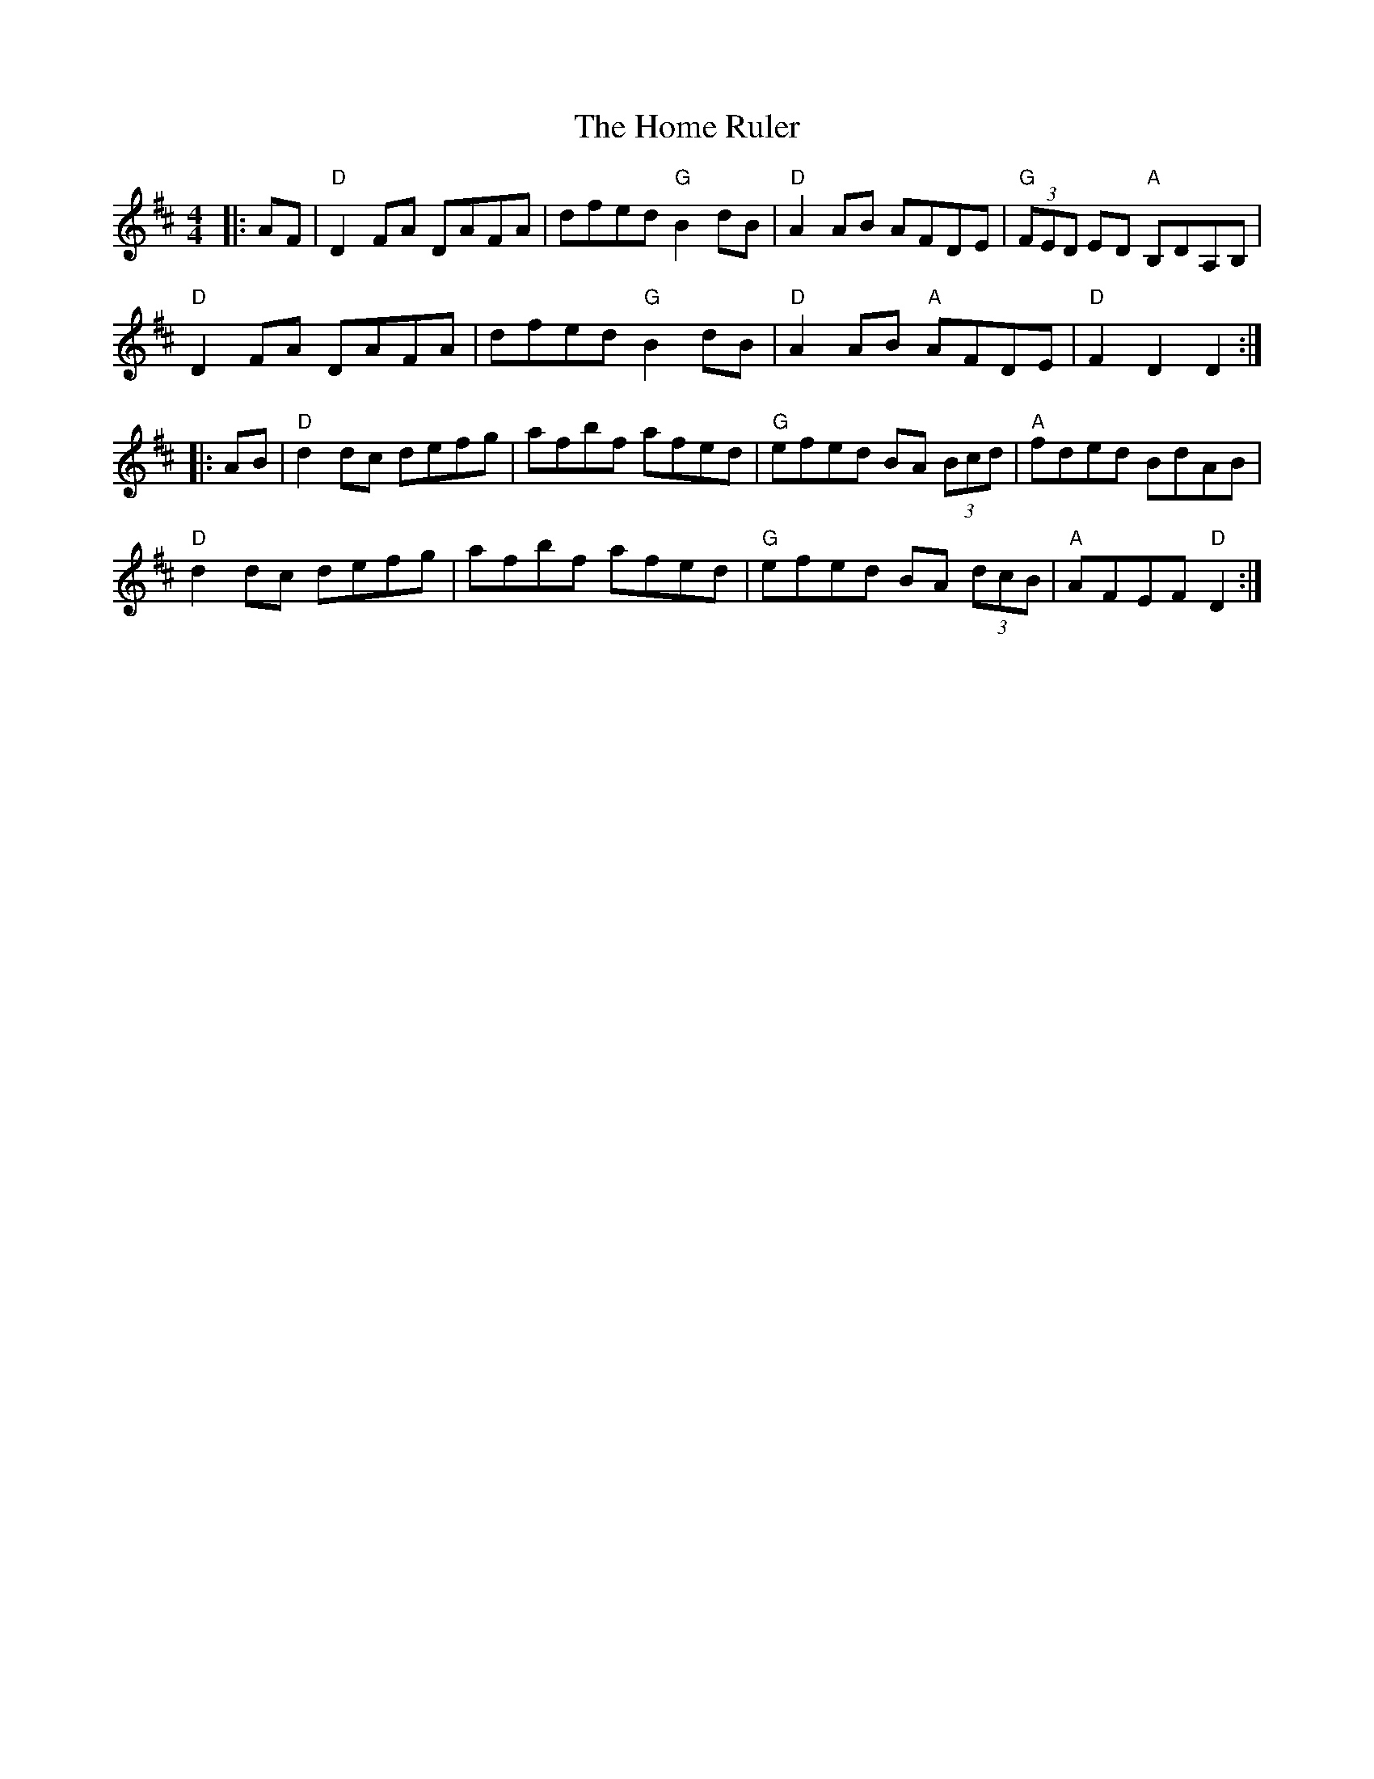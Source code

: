 X:12502
T:Home Ruler, The
R:Hornpipe
B:Tuneworks Tunebook (https://www.tuneworks.co.uk/)
G:Tuneworks
Z:Jon Warbrick <jon.warbrick@googlemail.com>
M:4/4
L:1/8
K:D
|: AF | "D"D2 FA DAFA | dfed "G"B2 dB | "D"A2 AB AFDE | "G"(3FED ED "A"B,DA,B, | 
"D"D2 FA DAFA | dfed "G"B2 dB | "D"A2 AB "A"AFDE | "D"F2 D2 D2 :|
|: AB | "D"d2 dc defg | afbf afed | "G"efed BA (3Bcd | "A"fded BdAB | 
"D"d2 dc defg | afbf afed | "G"efed BA (3dcB | "A"AFEF "D"D2 :|